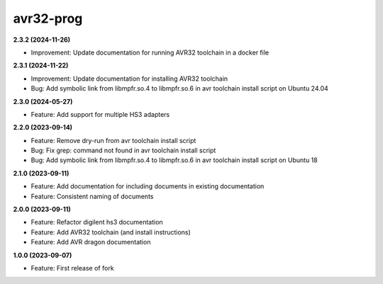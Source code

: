 avr32-prog
==========

**2.3.2 (2024-11-26)**

- Improvement: Update documentation for running AVR32 toolchain in a docker file

**2.3.1 (2024-11-22)**

- Improvement: Update documentation for installing AVR32 toolchain
- Bug: Add symbolic link from libmpfr.so.4 to libmpfr.so.6 in avr toolchain install script on Ubuntu 24.04

**2.3.0 (2024-05-27)**

- Feature: Add support for multiple HS3 adapters

**2.2.0 (2023-09-14)**

- Feature: Remove dry-run from avr toolchain install script
- Bug: Fix grep: command not found in avr toolchain install script
- Bug: Add symbolic link from libmpfr.so.4 to libmpfr.so.6 in avr toolchain install script on Ubuntu 18

**2.1.0 (2023-09-11)**

- Feature: Add documentation for including documents in existing documentation
- Feature: Consistent naming of documents

**2.0.0 (2023-09-11)**

- Feature: Refactor digilent hs3 documentation
- Feature: Add AVR32 toolchain (and install instructions)
- Feature: Add AVR dragon documentation

**1.0.0 (2023-09-07)**

- Feature: First release of fork
